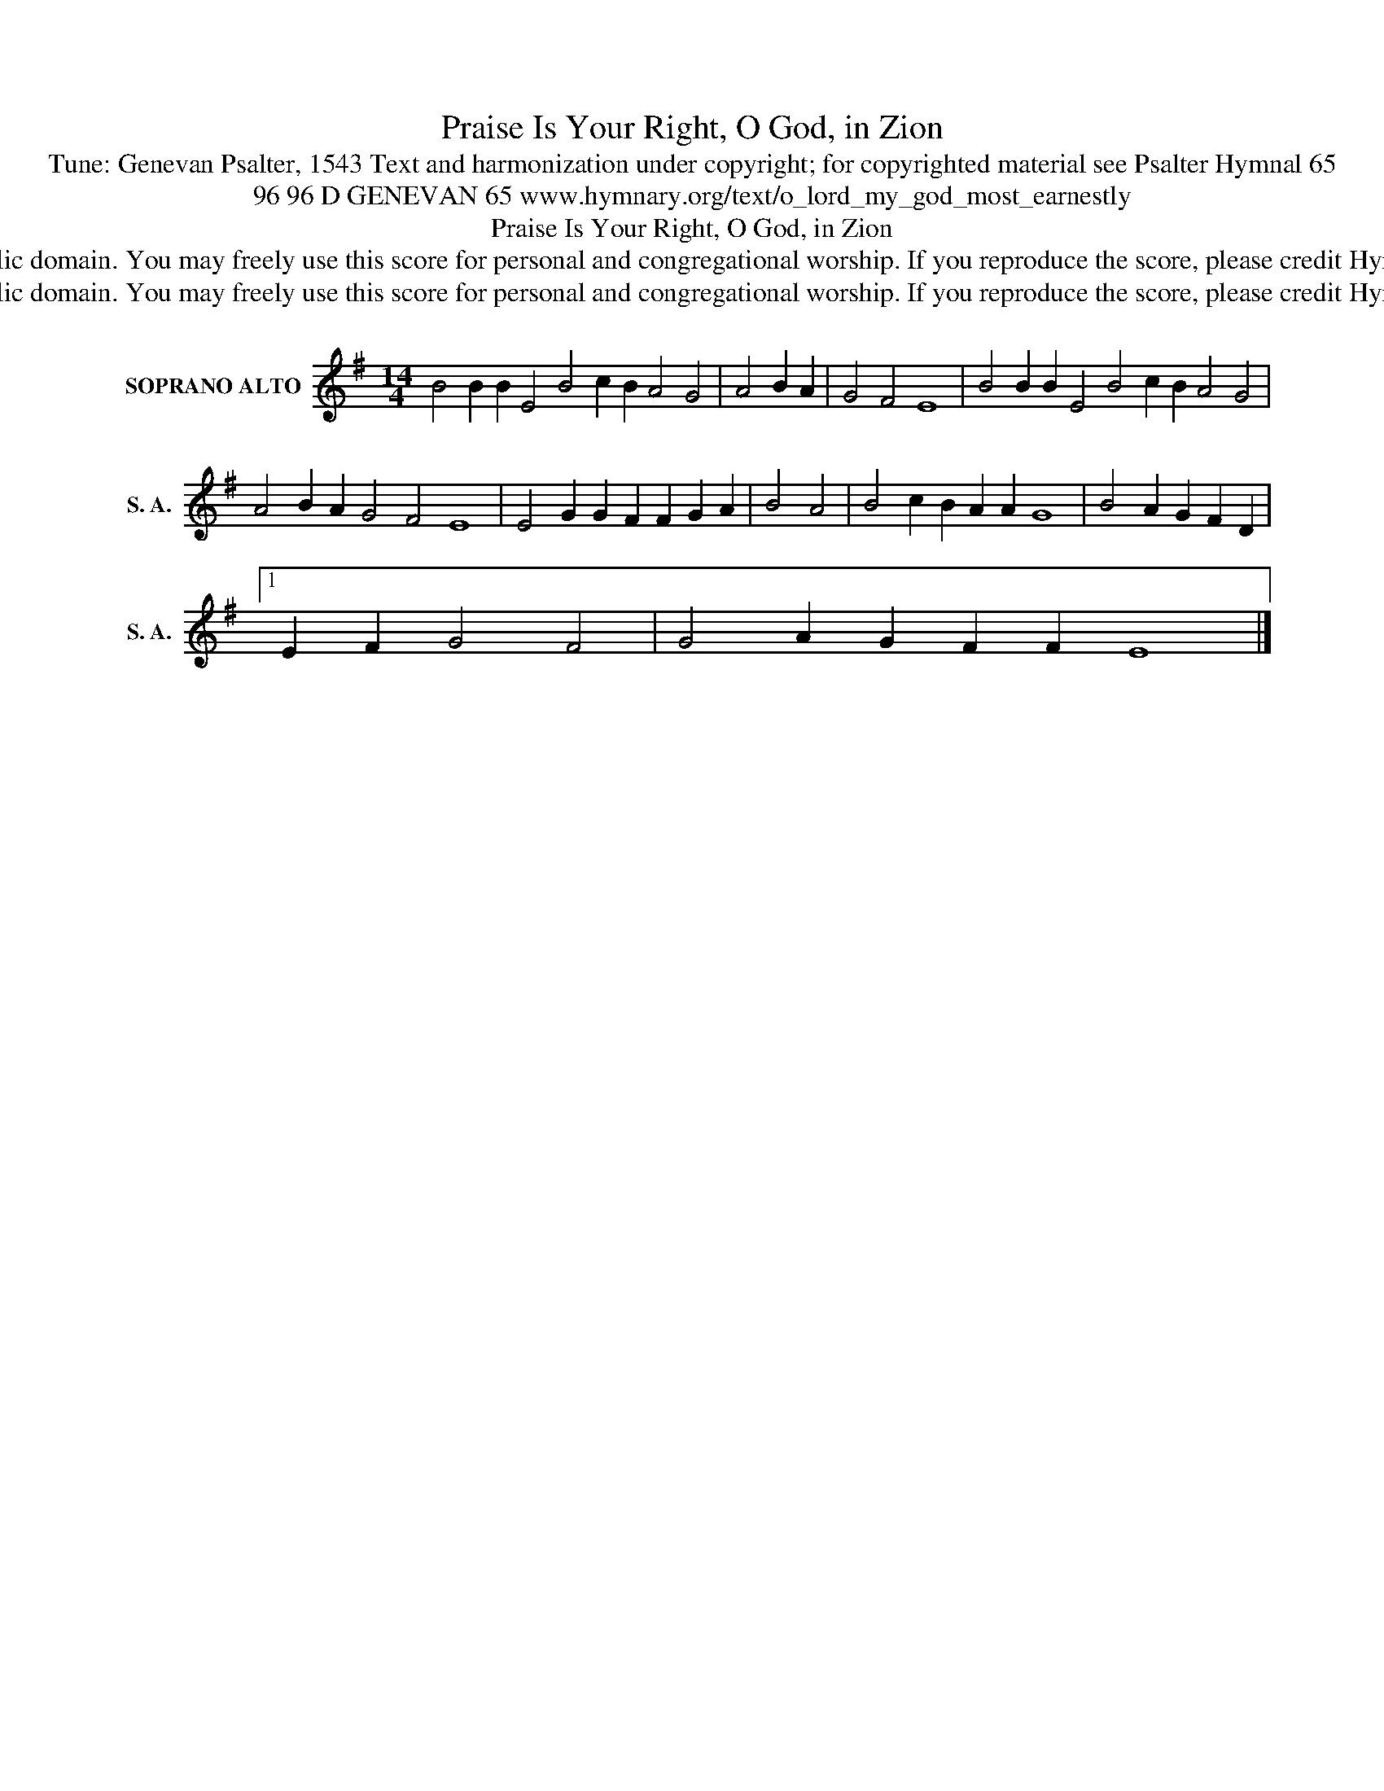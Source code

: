 X:1
T:Praise Is Your Right, O God, in Zion
T:Tune: Genevan Psalter, 1543 Text and harmonization under copyright; for copyrighted material see Psalter Hymnal 65
T:96 96 D GENEVAN 65 www.hymnary.org/text/o_lord_my_god_most_earnestly
T:Praise Is Your Right, O God, in Zion
T:This music is in the public domain. You may freely use this score for personal and congregational worship. If you reproduce the score, please credit Hymnary.org as the source. 
T:This music is in the public domain. You may freely use this score for personal and congregational worship. If you reproduce the score, please credit Hymnary.org as the source. 
Z:This music is in the public domain. You may freely use this score for personal and congregational worship. If you reproduce the score, please credit Hymnary.org as the source.
L:1/8
M:14/4
K:G
V:1 treble nm="SOPRANO ALTO" snm="S. A."
V:1
 B4 B2 B2 E4 B4 c2 B2 A4 G4 | A4 B2 A2 | G4 F4 E8 | B4 B2 B2 E4 B4 c2 B2 A4 G4 | %4
 A4 B2 A2 G4 F4 E8 | E4 G2 G2 F2 F2 G2 A2 | B4 A4 | B4 c2 B2 A2 A2 G8 | B4 A2 G2 F2 D2 |1 %9
 E2 F2 G4 F4 | G4 A2 G2 F2 F2 E8 |] %11

